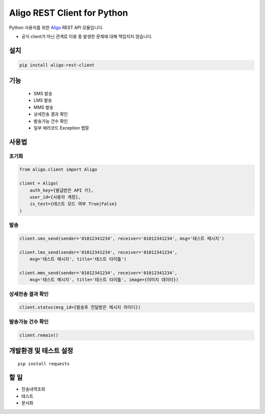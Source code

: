 ============================
Aligo REST Client for Python
============================


.. image:: https://travis-ci.org/james-song/aligo-rest-client-python.svg?branch=master
    :target: https://travis-ci.org/james-song/aligo-rest-client-python


Python 사용자를 위한 `Aligo <https://smartsms.aligo.in/>`_ REST API 모듈입니다.

* 공식 client가 아닌 관계로 이용 중 발생한 문제에 대해 책임지지 않습니다.


설치
=======

.. code-block:: shell

    pip install aligo-rest-client


기능
=======

 - SMS 발송
 - LMS 발송
 - MMS 발송
 - 상세전송 결과 확인
 - 발송가능 건수 확인
 - 일부 에러코드 Exception 랩핑


사용법
=======

초기화
------
.. code-block:: python

    from aligo.client import Aligo

    client = Aligo(
        auth_key={발급받은 API 키},
        user_id={사용자 계정},
        is_test={테스트 모드 여부 True|False}
    )

발송
-----

.. code-block:: python

    client.sms_send(sender='01012341234', receiver='01012341234', msg='테스트 메시지')

    client.lms_send(sender='01012341234', receiver='01012341234',
        msg='테스트 메시지', title='테스트 타이틀')

    client.mms_send(sender='01012341234', receiver='01012341234',
        msg='테스트 메시지', title='테스트 타이틀', image={이미지 데이터})


상세전송 결과 확인
------------------

.. code-block:: python

    client.status(msg_id={발송후 전달받은 메시지 아이디})


발송가능 건수 확인
------------------

.. code-block:: python

    client.remain()



개발환경 및 테스트 설정
==========================

::

    pip install requests


할 일
======
- 전송내역조회
- 테스트
- 문서화
